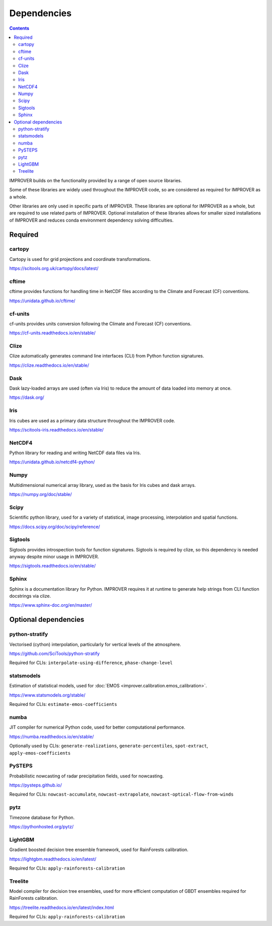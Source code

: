 Dependencies
================

.. contents:: Contents
    :depth: 2


IMPROVER builds on the functionality provided by a range of open source
libraries.

Some of these libraries are widely used throughout the IMPROVER code, so are
considered as required for IMPROVER as a whole.

Other libraries are only used in specific parts of IMPROVER.
These libraries are optional for IMPROVER as a whole, but are required to use
related parts of IMPROVER.
Optional installation of these libraries allows for smaller sized installations
of IMPROVER and reduces conda environment dependency solving difficulties.

Required
-----------------

cartopy
~~~~~~~~~~~~~~~~~
Cartopy is used for grid projections and coordinate transformations.

https://scitools.org.uk/cartopy/docs/latest/


cftime
~~~~~~~~~~~~~~~~~
cftime provides functions for handling time in NetCDF files according to the
Climate and Forecast (CF) conventions.

https://unidata.github.io/cftime/


cf-units
~~~~~~~~~~~~~~~~~
cf-units provides units conversion following the Climate and Forecast (CF)
conventions.

https://cf-units.readthedocs.io/en/stable/


Clize
~~~~~~~~~~~~~~~~~
Clize automatically generates command line interfaces (CLI) from Python function
signatures.

https://clize.readthedocs.io/en/stable/


Dask
~~~~~~~~~~~~~~~~~
Dask lazy-loaded arrays are used (often via Iris) to reduce the amount of data
loaded into memory at once.

https://dask.org/


Iris
~~~~~~~~~~~~~~~~~
Iris cubes are used as a primary data structure throughout the IMPROVER code.

https://scitools-iris.readthedocs.io/en/stable/


NetCDF4
~~~~~~~~~~~~~~~~~
Python library for reading and writing NetCDF data files via Iris.

https://unidata.github.io/netcdf4-python/


Numpy
~~~~~~~~~~~~~~~~~
Multidimensional numerical array library, used as the basis for Iris cubes and
dask arrays.

https://numpy.org/doc/stable/


Scipy
~~~~~~~~~~~~~~~~~
Scientific python library, used for a variety of statistical, image processing,
interpolation and spatial functions.

https://docs.scipy.org/doc/scipy/reference/


Sigtools
~~~~~~~~~~~~~~~~~
Sigtools provides introspection tools for function signatures.
Sigtools is required by clize, so this dependency is needed anyway
despite minor usage in IMPROVER.

https://sigtools.readthedocs.io/en/stable/


Sphinx
~~~~~~~~~~~~~~~~~
Sphinx is a documentation library for Python. IMPROVER requires it at runtime
to generate help strings from CLI function docstrings via clize.

https://www.sphinx-doc.org/en/master/


Optional dependencies
---------------------

python-stratify
~~~~~~~~~~~~~~~~~~
Vectorised (cython) interpolation, particularly for vertical levels of the
atmosphere.

https://github.com/SciTools/python-stratify

Required for CLIs: ``interpolate-using-difference``, ``phase-change-level``

statsmodels
~~~~~~~~~~~~~~~~~~
Estimation of statistical models, used for
:doc:`EMOS <improver.calibration.emos_calibration>`.

https://www.statsmodels.org/stable/

Required for CLIs: ``estimate-emos-coefficients``

numba
~~~~~~~~~~~~~~~~~~
JIT compiler for numerical Python code, used for better computational performance.

https://numba.readthedocs.io/en/stable/

Optionally used by CLIs: ``generate-realizations``, ``generate-percentiles``, ``spot-extract``, ``apply-emos-coefficients``

PySTEPS
~~~~~~~~~~~~~~~~~~
Probabilistic nowcasting of radar precipitation fields, used for nowcasting.

https://pysteps.github.io/

Required for CLIs: ``nowcast-accumulate``, ``nowcast-extrapolate``,
``nowcast-optical-flow-from-winds``

pytz
~~~~~~~~~~~~~~~~~
Timezone database for Python.

https://pythonhosted.org/pytz/

LightGBM
~~~~~~~~~~~~~~~~~~
Gradient boosted decision tree ensemble framework, used for RainForests
calibration.

https://lightgbm.readthedocs.io/en/latest/

Required for CLIs: ``apply-rainforests-calibration``

Treelite
~~~~~~~~~~~~~~~~~~
Model compiler for decision tree ensembles, used for more efficient computation
of GBDT ensembles required for RainForests calibration.

https://treelite.readthedocs.io/en/latest/index.html

Required for CLIs: ``apply-rainforests-calibration``
